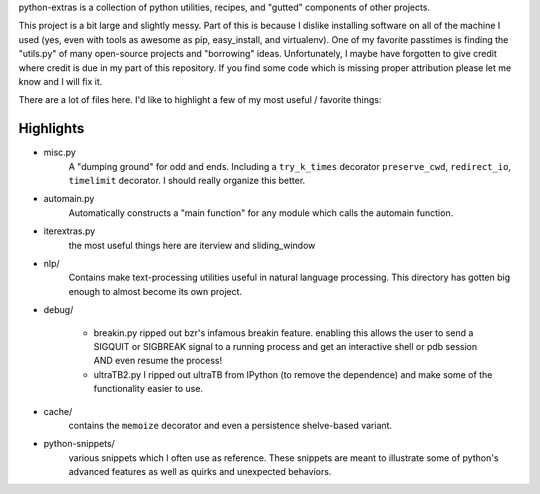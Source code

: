 python-extras is a collection of python utilities, recipes, and "gutted"
components of other projects.

This project is a bit large and slightly messy. Part of this is because I
dislike installing software on all of the machine I used (yes, even with
tools as awesome as pip, easy_install, and virtualenv). One of my favorite
passtimes is finding the "utils.py" of many open-source projects and
"borrowing" ideas. Unfortunately, I maybe have forgotten to give credit
where credit is due in my part of this repository. If you find some code
which is missing proper attribution please let me know and I will fix it.

There are a lot of files here. I'd like to highlight a few of my most
useful / favorite things:

Highlights
----------

- misc.py
    A "dumping ground" for odd and ends. Including a ``try_k_times`` decorator
    ``preserve_cwd``, ``redirect_io``, ``timelimit`` decorator. I should really
    organize this better.

- automain.py
    Automatically constructs a "main function" for any module which
    calls the automain function.

- iterextras.py
    the most useful things here are iterview and sliding_window

- nlp/
    Contains make text-processing utilities useful in natural language
    processing. This directory has gotten big enough to almost become its
    own project.

- debug/

    + breakin.py
      ripped out bzr's infamous breakin feature. enabling this allows the user
      to send a SIGQUIT or SIGBREAK signal to a running process and get an
      interactive shell or pdb session AND even resume the process!
  
    + ultraTB2.py
      I ripped out ultraTB from IPython (to remove the dependence)
      and make some of the functionality easier to use.
  
- cache/
    contains the ``memoize`` decorator and even a persistence shelve-based variant.

- python-snippets/
    various snippets which I often use as reference. These snippets are meant to
    illustrate some of python's advanced features as well as quirks and unexpected
    behaviors.

